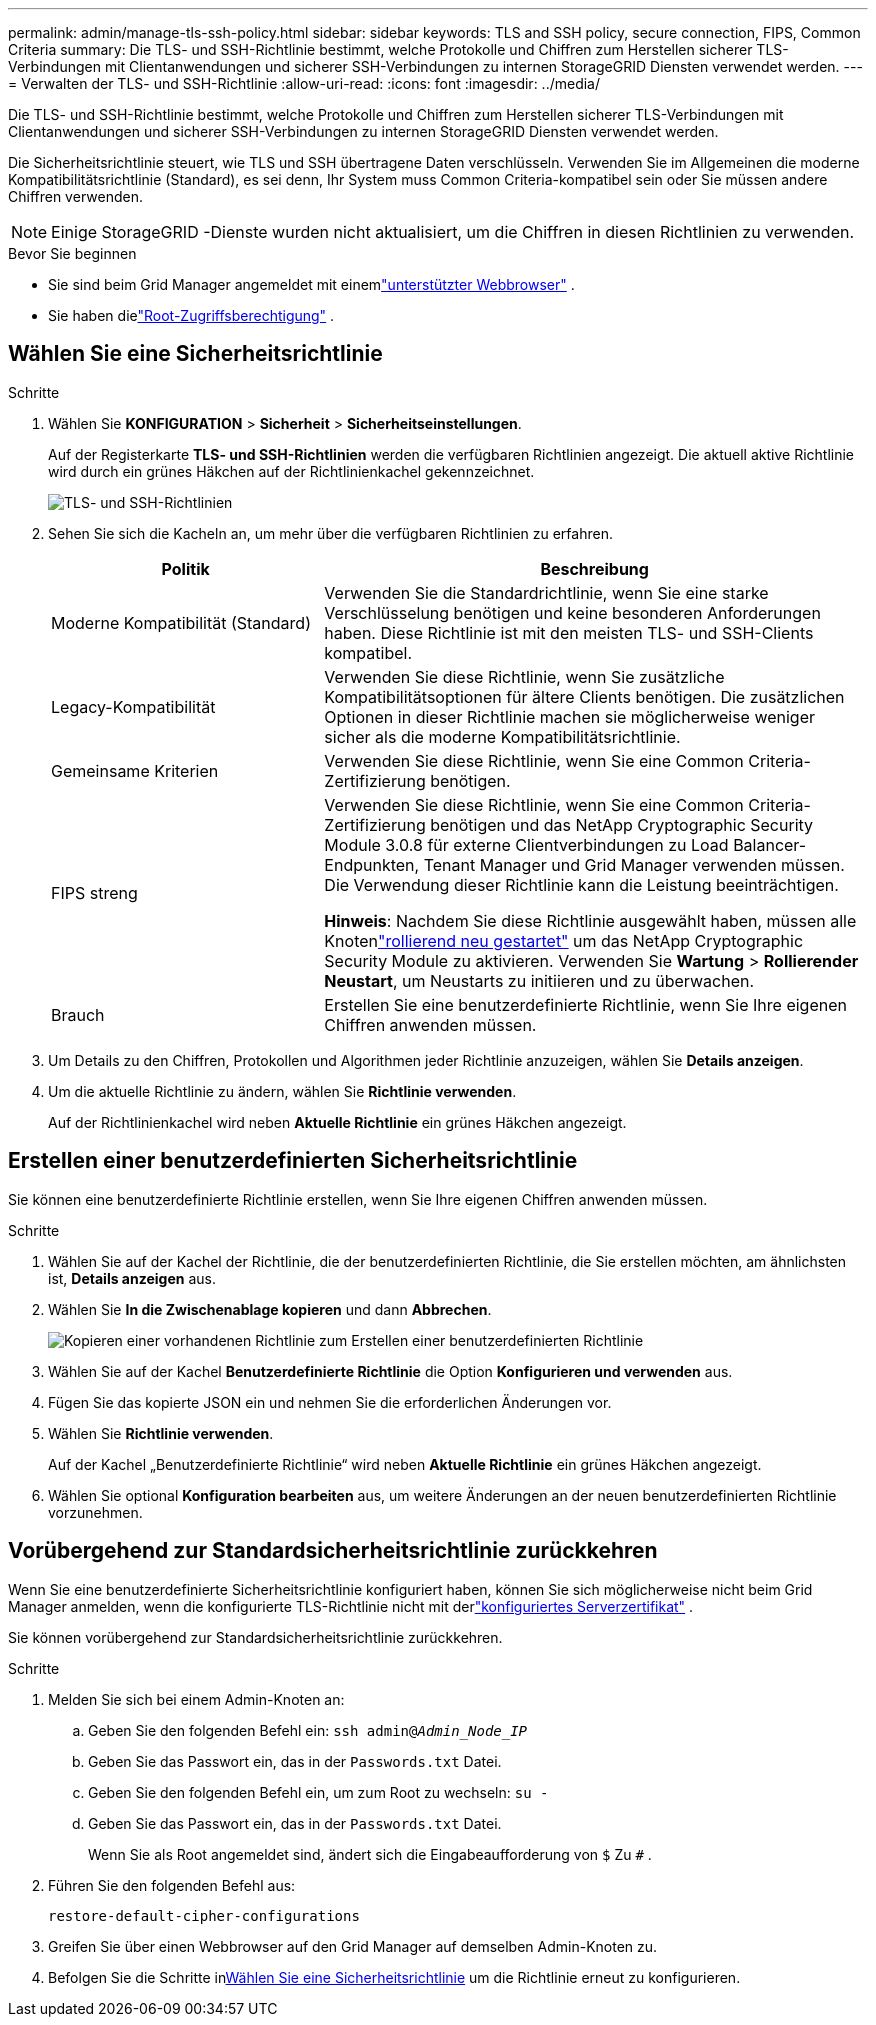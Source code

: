 ---
permalink: admin/manage-tls-ssh-policy.html 
sidebar: sidebar 
keywords: TLS and SSH policy, secure connection, FIPS, Common Criteria 
summary: Die TLS- und SSH-Richtlinie bestimmt, welche Protokolle und Chiffren zum Herstellen sicherer TLS-Verbindungen mit Clientanwendungen und sicherer SSH-Verbindungen zu internen StorageGRID Diensten verwendet werden. 
---
= Verwalten der TLS- und SSH-Richtlinie
:allow-uri-read: 
:icons: font
:imagesdir: ../media/


[role="lead"]
Die TLS- und SSH-Richtlinie bestimmt, welche Protokolle und Chiffren zum Herstellen sicherer TLS-Verbindungen mit Clientanwendungen und sicherer SSH-Verbindungen zu internen StorageGRID Diensten verwendet werden.

Die Sicherheitsrichtlinie steuert, wie TLS und SSH übertragene Daten verschlüsseln. Verwenden Sie im Allgemeinen die moderne Kompatibilitätsrichtlinie (Standard), es sei denn, Ihr System muss Common Criteria-kompatibel sein oder Sie müssen andere Chiffren verwenden.


NOTE: Einige StorageGRID -Dienste wurden nicht aktualisiert, um die Chiffren in diesen Richtlinien zu verwenden.

.Bevor Sie beginnen
* Sie sind beim Grid Manager angemeldet mit einemlink:../admin/web-browser-requirements.html["unterstützter Webbrowser"] .
* Sie haben dielink:admin-group-permissions.html["Root-Zugriffsberechtigung"] .




== Wählen Sie eine Sicherheitsrichtlinie

.Schritte
. Wählen Sie *KONFIGURATION* > *Sicherheit* > *Sicherheitseinstellungen*.
+
Auf der Registerkarte *TLS- und SSH-Richtlinien* werden die verfügbaren Richtlinien angezeigt.  Die aktuell aktive Richtlinie wird durch ein grünes Häkchen auf der Richtlinienkachel gekennzeichnet.

+
image::../media/securitysettings_tls_ssh_policies_current.png[TLS- und SSH-Richtlinien]

. Sehen Sie sich die Kacheln an, um mehr über die verfügbaren Richtlinien zu erfahren.
+
[cols="1a,2a"]
|===
| Politik | Beschreibung 


 a| 
Moderne Kompatibilität (Standard)
 a| 
Verwenden Sie die Standardrichtlinie, wenn Sie eine starke Verschlüsselung benötigen und keine besonderen Anforderungen haben. Diese Richtlinie ist mit den meisten TLS- und SSH-Clients kompatibel.



 a| 
Legacy-Kompatibilität
 a| 
Verwenden Sie diese Richtlinie, wenn Sie zusätzliche Kompatibilitätsoptionen für ältere Clients benötigen. Die zusätzlichen Optionen in dieser Richtlinie machen sie möglicherweise weniger sicher als die moderne Kompatibilitätsrichtlinie.



 a| 
Gemeinsame Kriterien
 a| 
Verwenden Sie diese Richtlinie, wenn Sie eine Common Criteria-Zertifizierung benötigen.



 a| 
FIPS streng
 a| 
Verwenden Sie diese Richtlinie, wenn Sie eine Common Criteria-Zertifizierung benötigen und das NetApp Cryptographic Security Module 3.0.8 für externe Clientverbindungen zu Load Balancer-Endpunkten, Tenant Manager und Grid Manager verwenden müssen. Die Verwendung dieser Richtlinie kann die Leistung beeinträchtigen.

*Hinweis*: Nachdem Sie diese Richtlinie ausgewählt haben, müssen alle Knotenlink:../maintain/rolling-reboot-procedure.html["rollierend neu gestartet"] um das NetApp Cryptographic Security Module zu aktivieren. Verwenden Sie *Wartung* > *Rollierender Neustart*, um Neustarts zu initiieren und zu überwachen.



 a| 
Brauch
 a| 
Erstellen Sie eine benutzerdefinierte Richtlinie, wenn Sie Ihre eigenen Chiffren anwenden müssen.

|===
. Um Details zu den Chiffren, Protokollen und Algorithmen jeder Richtlinie anzuzeigen, wählen Sie *Details anzeigen*.
. Um die aktuelle Richtlinie zu ändern, wählen Sie *Richtlinie verwenden*.
+
Auf der Richtlinienkachel wird neben *Aktuelle Richtlinie* ein grünes Häkchen angezeigt.





== Erstellen einer benutzerdefinierten Sicherheitsrichtlinie

Sie können eine benutzerdefinierte Richtlinie erstellen, wenn Sie Ihre eigenen Chiffren anwenden müssen.

.Schritte
. Wählen Sie auf der Kachel der Richtlinie, die der benutzerdefinierten Richtlinie, die Sie erstellen möchten, am ähnlichsten ist, *Details anzeigen* aus.
. Wählen Sie *In die Zwischenablage kopieren* und dann *Abbrechen*.
+
image::../media/securitysettings-custom-security-policy-copy.png[Kopieren einer vorhandenen Richtlinie zum Erstellen einer benutzerdefinierten Richtlinie]

. Wählen Sie auf der Kachel *Benutzerdefinierte Richtlinie* die Option *Konfigurieren und verwenden* aus.
. Fügen Sie das kopierte JSON ein und nehmen Sie die erforderlichen Änderungen vor.
. Wählen Sie *Richtlinie verwenden*.
+
Auf der Kachel „Benutzerdefinierte Richtlinie“ wird neben *Aktuelle Richtlinie* ein grünes Häkchen angezeigt.

. Wählen Sie optional *Konfiguration bearbeiten* aus, um weitere Änderungen an der neuen benutzerdefinierten Richtlinie vorzunehmen.




== Vorübergehend zur Standardsicherheitsrichtlinie zurückkehren

Wenn Sie eine benutzerdefinierte Sicherheitsrichtlinie konfiguriert haben, können Sie sich möglicherweise nicht beim Grid Manager anmelden, wenn die konfigurierte TLS-Richtlinie nicht mit derlink:global-certificate-types.html["konfiguriertes Serverzertifikat"] .

Sie können vorübergehend zur Standardsicherheitsrichtlinie zurückkehren.

.Schritte
. Melden Sie sich bei einem Admin-Knoten an:
+
.. Geben Sie den folgenden Befehl ein: `ssh admin@_Admin_Node_IP_`
.. Geben Sie das Passwort ein, das in der `Passwords.txt` Datei.
.. Geben Sie den folgenden Befehl ein, um zum Root zu wechseln: `su -`
.. Geben Sie das Passwort ein, das in der `Passwords.txt` Datei.
+
Wenn Sie als Root angemeldet sind, ändert sich die Eingabeaufforderung von `$` Zu `#` .



. Führen Sie den folgenden Befehl aus:
+
`restore-default-cipher-configurations`

. Greifen Sie über einen Webbrowser auf den Grid Manager auf demselben Admin-Knoten zu.
. Befolgen Sie die Schritte in<<select-a-security-policy,Wählen Sie eine Sicherheitsrichtlinie>> um die Richtlinie erneut zu konfigurieren.

